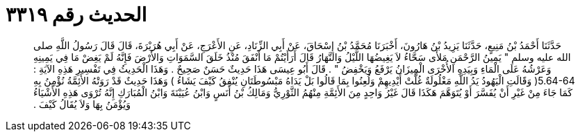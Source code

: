 
= الحديث رقم ٣٣١٩

[quote.hadith]
حَدَّثَنَا أَحْمَدُ بْنُ مَنِيعٍ، حَدَّثَنَا يَزِيدُ بْنُ هَارُونَ، أَخْبَرَنَا مُحَمَّدُ بْنُ إِسْحَاقَ، عَنْ أَبِي الزِّنَادِ، عَنِ الأَعْرَجِ، عَنْ أَبِي هُرَيْرَةَ، قَالَ قَالَ رَسُولُ اللَّهِ صلى الله عليه وسلم ‏"‏ يَمِينُ الرَّحْمَنِ مَلأَى سَحَّاءُ لاَ يَغِيضُهَا اللَّيْلُ وَالنَّهَارُ قَالَ أَرَأَيْتُمْ مَا أَنْفَقَ مُنْذُ خَلَقَ السَّمَوَاتِ وَالأَرْضَ فَإِنَّهُ لَمْ يَغِضْ مَا فِي يَمِينِهِ وَعَرْشُهُ عَلَى الْمَاءِ وَبِيَدِهِ الأُخْرَى الْمِيزَانُ يَرْفَعُ وَيَخْفِضُ ‏"‏ ‏.‏ قَالَ أَبُو عِيسَى هَذَا حَدِيثٌ حَسَنٌ صَحِيحٌ ‏.‏ وَهَذَا الْحَدِيثُ فِي تَفْسِيرِ هَذِهِ الآيَةِ ‏:‏ ‏5.64-64(‏ وَقََالَتِ الْيَهُودُ يَدُ اللَّهِ مَغْلُولَةٌ غُلَّتْ أَيْدِيهِمْ وَلُعِنُوا بِمَا قَالُوا بَلْ يَدَاهُ مَبْسُوطَتَانِ يُنْفِقُ كَيْفَ يَشَاءُ ‏)‏ وَهَذَا حَدِيثٌ قَدْ رَوَتْهُ الأَئِمَّةُ نُؤْمِنُ بِهِ كَمَا جَاءَ مِنْ غَيْرِ أَنْ يُفَسَّرَ أَوْ يُتَوَهَّمَ هَكَذَا قَالَ غَيْرُ وَاحِدٍ مِنَ الأَئِمَّةِ مِنْهُمُ الثَّوْرِيُّ وَمَالِكُ بْنُ أَنَسٍ وَابْنُ عُيَيْنَةَ وَابْنُ الْمُبَارَكِ إِنَّهُ تُرْوَى هَذِهِ الأَشْيَاءُ وَيُؤْمَنُ بِهَا وَلاَ يُقَالُ كَيْفَ ‏.‏